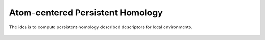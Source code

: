 
Atom-centered Persistent Homology
.............................................

The idea is to compute persistent-homology described descriptors for local environments.

.. figure:: ../../figures/atomcentredph.png
   :align: center
   :scale: 100%
   :alt: persistent-homology-persistent-homology. Figure taken from the original article.

.. featurizer::  AtomCenteredPH
    :id: AtomCenteredPH
    :considers_geometry: True
    :considers_structure_graph: False
    :encodes_chemistry: optionally
    :scope: global
    :scalar: False

    Initially described in [Jiang2021]_.
